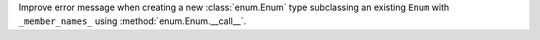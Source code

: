 Improve error message when creating a new :class:`enum.Enum` type subclassing an existing ``Enum`` with ``_member_names_`` using :method:`enum.Enum.__call__`.
